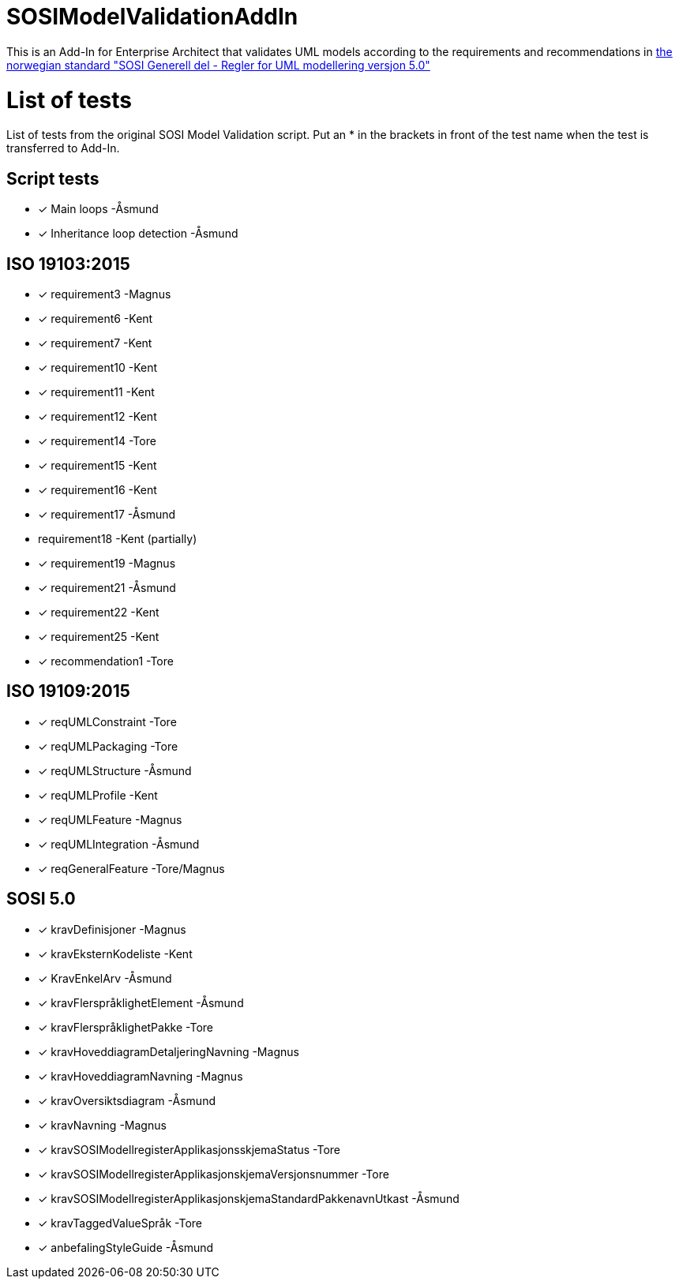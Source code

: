 = SOSIModelValidationAddIn

This is an Add-In for Enterprise Architect that validates UML models according to the requirements and recommendations in
https://kartverket.no/globalassets/standard/sosi-standarden-del-1-og-2/sosi-standard-del-1/5.0/regler_for_uml-modellering_5.0.pdf[the norwegian standard "SOSI Generell del - Regler for UML modellering versjon 5.0"] +

= List of tests

List of tests from the original SOSI Model Validation script.
Put an * in the brackets in front of the test name when the test is transferred to Add-In.

== Script tests
* [*] Main loops -Åsmund
* [*] Inheritance loop detection -Åsmund

== ISO 19103:2015
* [*] requirement3 -Magnus
* [*] requirement6 -Kent
* [*] requirement7 -Kent
* [*] requirement10 -Kent
* [*] requirement11 -Kent
* [*] requirement12 -Kent
* [*] requirement14 -Tore
* [*] requirement15 -Kent
* [*] requirement16 -Kent
* [*] requirement17 -Åsmund
*   requirement18 -Kent (partially)
* [*] requirement19 -Magnus
* [*] requirement21 -Åsmund
* [*] requirement22 -Kent
* [*] requirement25 -Kent
* [*] recommendation1 -Tore

== ISO 19109:2015
* [*] reqUMLConstraint -Tore
* [*] reqUMLPackaging -Tore
* [*] reqUMLStructure -Åsmund
* [*] reqUMLProfile -Kent
* [*] reqUMLFeature -Magnus
* [*] reqUMLIntegration -Åsmund
* [*] reqGeneralFeature -Tore/Magnus

== SOSI 5.0
* [*] kravDefinisjoner -Magnus
* [*] kravEksternKodeliste -Kent
* [*] KravEnkelArv -Åsmund
* [*] kravFlerspråklighetElement -Åsmund
* [*] kravFlerspråklighetPakke -Tore
* [*] kravHoveddiagramDetaljeringNavning -Magnus
* [*] kravHoveddiagramNavning -Magnus
* [*] kravOversiktsdiagram -Åsmund
* [*] kravNavning -Magnus
* [*] kravSOSIModellregisterApplikasjonsskjemaStatus -Tore
* [*] kravSOSIModellregisterApplikasjonskjemaVersjonsnummer -Tore
* [*] kravSOSIModellregisterApplikasjonskjemaStandardPakkenavnUtkast -Åsmund
* [*] kravTaggedValueSpråk -Tore
* [*] anbefalingStyleGuide -Åsmund
